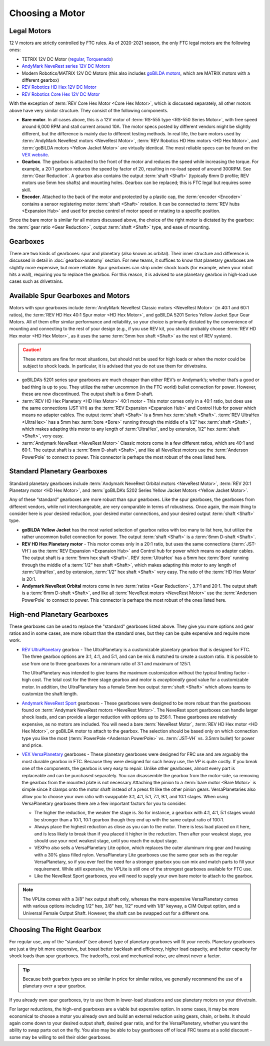 ================
Choosing a Motor
================

Legal Motors
------------
12 V motors are strictly controlled by FTC rules. As of 2020-2021 season,
the only FTC legal motors are the following ones:

* TETRIX 12V DC Motor (`regular <https://www.pitsco.com/TETRIX-DC-Gear-Motor>`_,
  `Torquenado <https://www.pitsco.com/TETRIX-MAX-TorqueNADO-Motor-with-Encoder/>`_)
* `AndyMark NeveRest series 12V DC Motors <https://www.andymark.com/categories/mechanical-gearboxes-gearmotors>`_
* Modern Robotics/MATRIX 12V DC Motors (this also includes `goBILDA motors <https://www.gobilda.com/motors/>`_,
  which are MATRIX motors with a different gearbox)
* `REV Robotics HD Hex 12V DC Motor <https://www.revrobotics.com/rev-41-1301/>`_
* `REV Robotics Core Hex 12V DC Motor <https://www.revrobotics.com/rev-41-1300/>`_

With the exception of :term:`REV Core Hex Motor <Core Hex Motor>`,
which is discussed separately,
all other motors above have very similar structure.
They consist of the following components.

* **Bare motor**. In all cases above, this is a 12V motor of
  :term:`RS-555 type <RS-550 Series Motor>`, with free speed around 6,000 RPM
  and stall current around 10A.
  The motor specs posted by different vendors might be slightly different,
  but the difference is mainly due to different testing methods.
  In real life, the bare motors used by
  :term:`AndyMark NeveRest motors <NeveRest Motor>`,
  :term:`REV Robotics HD Hex motors <HD Hex Motor>`,
  and :term:`goBILDA motors <Yellow Jacket Motor>` are virtually identical.
  The most reliable specs can be found on the
  `VEX website <https://motors.vex.com/other-motors/am-neverest>`_.
* **Gearbox**. The gearbox is attached to the front of the motor and reduces
  the speed while increasing the torque.
  For example, a 20:1 gearbox reduces the speed by factor of 20,
  resulting in no-load speed of around 300RPM.
  See :term:`Gear Reduction`.
  A gearbox also contains the output :term:`shaft <Shaft>`
  (typically 6mm D profile; REV motors use 5mm hex shafts) and mounting holes.
  Gearbox can be replaced; this is FTC legal but requires some skill.
* **Encoder**. Attached to the back of the motor and protected by a
  plastic cap, the :term:`encoder <Encoder>` contains a sensor
  registering motor :term:`shaft <Shaft>` rotation.  It can be
  connected to :term:`REV hubs <Expansion Hub>` and used for precise
  control of motor speed or rotating to a specific position.

Since the bare motor is similar for all motors discussed above, the choice
of the right motor is dictated by the gearbox:
the :term:`gear ratio <Gear Reduction>`, output :term:`shaft <Shaft>` type,
and ease of mounting.

Gearboxes
---------
There are two kinds of gearboxes: spur and planetary (also known
as orbital). Their inner structure and difference is discussed in detail in
:doc:`gearbox-anatomy` section. For new teams, it suffices to know that
planetary gearboxes are slightly more expensive, but more reliable.
Spur gearboxes can strip under shock loads (for example, when your robot hits
a wall), requiring you to replace the gearbox. For this reason, it is advised
to use planetary gearbox in high-load use cases such as drivetrains.

Available Spur Gearboxes and Motors
-----------------------------------
Motors with spur gearboxes include
:term:`AndyMark NeveRest Classic motors <NeveRest Motor>`
(in 40:1 and 60:1 ratios),
the :term:`REV HD Hex 40:1 Spur motor <HD Hex Motor>`,
and goBILDA 5201 Series Yellow Jacket Spur Gear Motors.
All of them offer similar performance and reliability,
so your choice is primarily dictated by the convenience of mounting and
connecting to the rest of your design (e.g., if you use REV kit, you should
probably choose :term:`REV HD Hex motor <HD Hex Motor>`, as it
uses the same :term:`5mm hex shaft <Shaft>` as the rest of REV system).

.. caution::
  These motors are fine for most situations, but should not be used for high
  loads or when the motor could be subject to shock loads.
  In particular, it is advised that you do not use them for drivetrains.

* goBILDA’s 5201 series spur gearboxes are much cheaper than either REV’s or
  Andymark’s; whether that’s a good or bad thing is up to you.
  They utilize the rather uncommon (in the FTC world) bullet connection for
  power. However, these are now discontinued.
  The output shaft is a 6mm D-shaft.
* :term:`REV HD Hex Planetary <HD Hex Motor>` 40:1 motor - This motor
  comes only in a 40:1 ratio, but does use the same connections (JST
  VH) as the :term:`REV Expansion <Expansion Hub>` and Control Hub for
  power which means no adapter cables.  The output :term:`shaft
  <Shaft>` is a 5mm hex :term:`shaft <Shaft>`.  :term:`REV UltraHex
  <UltraHex>` has a 5mm hex :term:`bore <Bore>` running through the
  middle of a 1/2” hex :term:`shaft <Shaft>`, which makes adapting
  this motor to any length of :term:`UltraHex`, and by extension, 1/2”
  hex :term:`shaft <Shaft>`, very easy.
* :term:`Andymark NeveRest <NeveRest Motor>` Classic motors come in a few
  different ratios, which are 40:1 and 60:1.
  The output shaft is a :term:`6mm D-shaft <Shaft>`,
  and like all NeveRest motors use the :term:`Anderson PowerPole` to connect to
  power.
  This connector is perhaps the most robust of the ones listed here.

Standard Planetary Gearboxes
----------------------------
Standard planetary gearboxes include
:term:`Andymark NeveRest Orbital motors <NeveRest Motor>`,
:term:`REV 20:1 Planetary motor <HD Hex Motor>`, and
:term:`goBILDA’s 5202 Series Yellow Jacket Motors <Yellow Jacket Motor>`.

Any of these “standard” gearboxes are more robust than spur gearboxes.
Like the spur gearboxes, the gearboxes from different vendors, while
not interchangeable, are very comparable in terms of robustness.  Once
again, the main thing to consider here is your desired reduction, your
desired motor connections, and your desired output :term:`shaft
<Shaft>` type.

* **goBILDA Yellow Jacket** has the most varied selection of gearbox ratios
  with too many to list here,
  but utilize the rather uncommon bullet connection for power.
  The output :term:`shaft <Shaft>` is a :term:`6mm D-shaft <Shaft>`.
* **REV HD Hex Planetary motor** - This motor comes only in a 20:1 ratio,
  but uses the same connections (:term:`JST-VH`) as the
  :term:`REV Expansion <Expansion Hub>` and Control hub for power which means
  no adapter cables.
  The output shaft is a :term:`5mm hex shaft <Shaft>`.
  REV :term:`UltraHex` has a 5mm hex :term:`Bore` running through the middle of
  a :term:`1/2” hex shaft <Shaft>`,
  which makes adapting this motor to any length of :term:`UltraHex`,
  and by extension, :term:`1/2” hex shaft <Shaft>` very easy.
  The ratio of the :term:`HD Hex Motor` is 20:1.
* **Andymark NeveRest Orbital** motors come in two
  :term:`ratios <Gear Reduction>`, 3.7:1 and 20:1.
  The output shaft is a :term:`6mm D-shaft <Shaft>`,
  and like all :term:`NeveRest motors <NeveRest Motor>` use the
  :term:`Anderson PowerPole` to connect to power.
  This connector is perhaps the most robust of the ones listed here.

High-end Planetary Gearboxes
----------------------------
These gearboxes can be used to replace the "standard" gearboxes listed above.
They give you more options and gear ratios and in some cases, are more robust
than the standard  ones, but they can be quite expensive and require more work.

* `REV UltraPlanetary <https://www.revrobotics.com/rev-41-1600/>`_ gearbox -
  The UltraPlanetary is a customizable planetary
  gearbox that is designed for FTC. The three gearbox options are 3:1, 4:1,
  and 5:1, and can be mix & matched to create a custom ratio.
  It is possible to use from one to three gearboxes for a minimum ratio of 3:1
  and maximum of 125:1.

  The UltraPlanetary was intended to give teams the maximum customization
  without the typical limiting factor - high cost.
  The total cost for the three stage gearbox and motor is *exceptionally*
  good value for a customizable motor.
  In addition, the UltraPlanetary has a female
  5mm hex output :term:`shaft <Shaft>` which allows teams to customize the
  shaft length.
* `Andymark NeveRest Sport <https://www.andymark.com/products/neverest-sport-options>`_ gearboxes -
  These gearboxes were designed to be more robust than the gearboxes found on
  :term:`Andymark NeveRest motors <NeveRest Motor>`.
  The NeveRest sport gearboxes can handle larger shock loads, and can provide a
  larger reduction with options up to 256:1.
  These gearboxes are relatively expensive, as no motors are included.
  You will need a bare :term:`NeveRest Motor`,
  :term:`REV HD Hex motor <HD Hex Motor>`,
  or goBILDA motor to attach to the gearbox.
  The selection should be based only on which connection type you like the most
  (:term:`PowerPole <Anderson PowerPole>` vs. :term:`JST-VH` vs. 3.5mm bullet)
  for power and price.
* `VEX VersaPlanetary <https://www.vexrobotics.com/versaplanetary.html>`_
  gearboxes - These planetary gearboxes were designed for FRC use and are
  arguably the most durable gearbox in FTC.
  Because they were designed for such heavy use, the VP is quite costly.
  If you break one of the components, the gearbox is very easy to repair.
  Unlike other gearboxes, almost every part is replaceable and can be purchased
  separately.
  You can disassemble the gearbox from the motor-side,
  so removing the gearbox from the mounted plate is not necessary
  Attaching the pinion to a :term:`bare motor <Bare Motor>` is simple
  since it clamps onto the motor shaft instead of a press fit like the
  other pinion gears.
  VersaPlanetaries also
  allow you to choose your own ratio with swappable 3:1, 4:1, 5:1, 7:1, 9:1,
  and 10:1 stages. When using VersaPlanetary gearboxes there are a few
  important factors for you to consider.

  * The higher the reduction, the weaker the stage is.
    So for instance, a gearbox with 4:1, 4:1, 5:1 stages would be stronger
    than a 10:1, 10:1 gearbox though they end up with the same output ratio
    of 100:1.
  * Always place the highest reduction as close as you can to the motor.
    There is less load placed on it here, and is less likely to break than if
    you placed it higher in the reduction.
    Then after your weakest stage, you should use your next weakest stage,
    until you reach the output stage.
  * VEXPro also sells a VersaPlanetary Lite option,
    which replaces the outer aluminum ring gear and housing with a 30% glass
    filled nylon.
    VersaPlanetary Lite gearboxes use the same gear sets as the regular
    VersaPlanetary, so if you ever feel the need for a stronger gearbox you
    can mix and match parts to fill your requirement.
    While still expensive, the VPLite is still one of the strongest gearboxes
    available for FTC use.
  * Like the NeveRest Sport gearboxes, you *will* need to supply your own bare
    motor to attach to the gearbox.

.. note::
  The VPLite comes with a 3/8” hex output
  shaft only, whereas the more expensive VersaPlanetary comes with various
  options including 1/2” hex, 3/8” hex, 1/2” round with 1/8” keyway,
  a CIM Output option, and a Universal Female Output Shaft.
  However, the shaft can be swapped out for a different one.





Choosing The Right Gearbox
--------------------------
For regular use, any of the “standard” (see above) type of planetary gearboxes
will fit your needs.
Planetary gearboxes are just a tiny bit more expensive,
but boast better backlash and efficiency, higher load capacity,
and better capacity for shock loads than spur gearboxes.
The tradeoffs, cost and mechanical noise, are almost never a factor.

.. tip::
   Because both gearbox types are so similar in price for similar ratios,
   we generally recommend the use of a planetary over a spur gearbox.

If you already own spur gearboxes, try to use them in lower-load situations and
use planetary motors on your drivetrain.

For larger reductions, the high-end gearboxes are a viable
but expensive option.
In some cases, it may be more economical to choose a motor you already own and
build an external reduction using gears, chain, or belts.
It should again come down to your desired output shaft, desired gear ratio,
and for the VersaPlanetary, whether you want the ability to swap parts out on
the fly.
You also may be able to buy gearboxes off of local FRC teams at a
solid discount - some may be willing to sell their older gearboxes.


